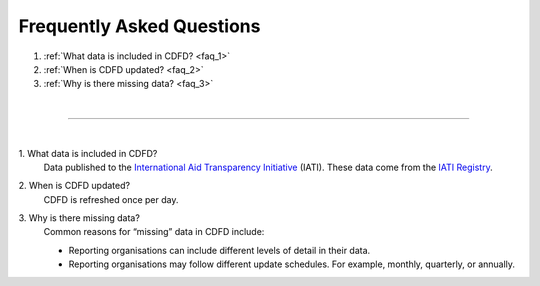 ################################
Frequently Asked Questions
################################

1. :ref:`What data is included in CDFD? <faq_1>`
2. :ref:`When is CDFD updated? <faq_2>`
3. :ref:`Why is there missing data? <faq_3>`

| 

---------

| 

.. _faq_1: 

\1. What data is included in CDFD?
    Data published to the `International Aid Transparency Initiative <https://iatistandard.org/en/>`_ (IATI). These data come from the `IATI Registry <https://www.iatiregistry.org/>`_.

.. _faq_2: 

\2. When is CDFD updated?
    CDFD is refreshed once per day.

.. _faq_3:

\3. Why is there missing data?
    Common reasons for “missing” data in CDFD include:

    * Reporting organisations can include different levels of detail in their data.
    * Reporting organisations may follow different update schedules. For example, monthly, quarterly, or annually.

